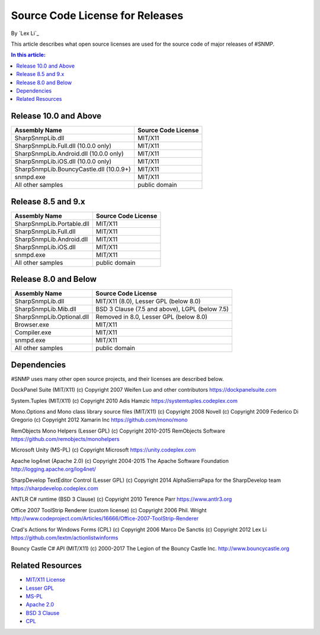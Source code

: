 Source Code License for Releases
================================

By `Lex Li`_

This article describes what open source licenses are used for the source code
of major releases of #SNMP.

.. contents:: In this article:
  :local:
  :depth: 1

Release 10.0 and Above
----------------------
=======================================  ====================
Assembly Name                            Source Code License
=======================================  ====================
SharpSnmpLib.dll                         MIT/X11
SharpSnmpLib.Full.dll     (10.0.0 only)  MIT/X11
SharpSnmpLib.Android.dll  (10.0.0 only)  MIT/X11
SharpSnmpLib.iOS.dll      (10.0.0 only)  MIT/X11
SharpSnmpLib.BouncyCastle.dll (10.0.9+)  MIT/X11
snmpd.exe                                MIT/X11
All other samples                        public domain
=======================================  ====================

Release 8.5 and 9.x
-------------------
==========================  ====================
Assembly Name               Source Code License
==========================  ====================
SharpSnmpLib.Portable.dll   MIT/X11
SharpSnmpLib.Full.dll       MIT/X11
SharpSnmpLib.Android.dll    MIT/X11
SharpSnmpLib.iOS.dll        MIT/X11
snmpd.exe                   MIT/X11
All other samples           public domain
==========================  ====================

Release 8.0 and Below
---------------------
=========================  ====================================================
Assembly Name              Source Code License
=========================  ====================================================
SharpSnmpLib.dll           MIT/X11 (8.0), Lesser GPL (below 8.0)
SharpSnmpLib.Mib.dll       BSD 3 Clause (7.5 and above), LGPL (below 7.5)
SharpSnmpLib.Optional.dll  Removed in 8.0, Lesser GPL (below 8.0)
Browser.exe                MIT/X11
Compiler.exe               MIT/X11
snmpd.exe                  MIT/X11
All other samples          public domain
=========================  ====================================================

Dependencies
------------
#SNMP uses many other open source projects, and their licenses are described
below.

DockPanel Suite (MIT/X11) (c) Copyright 2007 Weifen Luo and other contributors
https://dockpanelsuite.com

System.Tuples (MIT/X11) (c) Copyright 2010 Adis Hamzic
https://systemtuples.codeplex.com

Mono.Options and Mono class library source files (MIT/X11) (c) Copyright 2008
Novell (c) Copyright 2009 Federico Di Gregorio (c) Copyright 2012 Xamarin Inc
https://github.com/mono/mono

RemObjects Mono Helpers (Lesser GPL) (c) Copyright 2010-2015 RemObjects
Software
https://github.com/remobjects/monohelpers

Microsoft Unity (MS-PL) (c) Copyright Microsoft
https://unity.codeplex.com

Apache log4net (Apache 2.0) (c) Copyright 2004-2015 The Apache Software
Foundation
http://logging.apache.org/log4net/

SharpDevelop TextEditor Control (Lesser GPL) (c) Copyright 2014 AlphaSierraPapa
for the SharpDevelop team
https://sharpdevelop.codeplex.com

ANTLR C# runtime (BSD 3 Clause) (c) Copyright 2010 Terence Parr
https://www.antlr3.org

Office 2007 ToolStrip Renderer (custom license) (c) Copyright 2006 Phil. Wright
http://www.codeproject.com/Articles/16666/Office-2007-ToolStrip-Renderer

Crad's Actions for Windows Forms (CPL) (c) Copyright 2006 Marco De Sanctis (c)
Copyright 2012 Lex Li
https://github.com/lextm/actionlistwinforms

Bouncy Castle C# API (MIT/X11) (c) 2000-2017 The Legion of the Bouncy Castle
Inc.
http://www.bouncycastle.org

Related Resources
-----------------
- `MIT/X11 License <http://www.opensource.org/licenses/mit-license.html>`_
- `Lesser GPL <http://www.opensource.org/licenses/lgpl-2.1.php>`_
- `MS-PL <https://opensource.org/licenses/MS-PL>`_
- `Apache 2.0 <https://opensource.org/licenses/Apache-2.0>`_
- `BSD 3 Clause <http://www.opensource.org/licenses/BSD-3-Clause>`_
- `CPL <http://www.opensource.org/licenses/cpl1.0>`_
